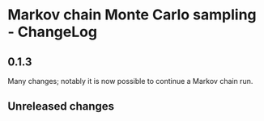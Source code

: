 * Markov chain Monte Carlo sampling - ChangeLog
** 0.1.3
Many changes; notably it is now possible to continue a Markov chain run.

** Unreleased changes
